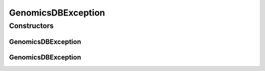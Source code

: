 GenomicsDBException
===================

.. java:package:: org.genomicsdb.exception
   :noindex:

.. java:type:: public class GenomicsDBException extends RuntimeException

   Classes in the genomicsdb package throw exceptions of type GenomicsDBException

Constructors
------------
GenomicsDBException
^^^^^^^^^^^^^^^^^^^

.. java:constructor:: public GenomicsDBException(String msg)
   :outertype: GenomicsDBException

GenomicsDBException
^^^^^^^^^^^^^^^^^^^

.. java:constructor:: public GenomicsDBException(String msg, Throwable throwable)
   :outertype: GenomicsDBException

